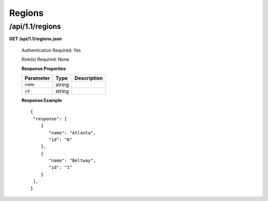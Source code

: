 .. 
.. Copyright 2015 Comcast Cable Communications Management, LLC
.. 
.. Licensed under the Apache License, Version 2.0 (the "License");
.. you may not use this file except in compliance with the License.
.. You may obtain a copy of the License at
.. 
..     http://www.apache.org/licenses/LICENSE-2.0
.. 
.. Unless required by applicable law or agreed to in writing, software
.. distributed under the License is distributed on an "AS IS" BASIS,
.. WITHOUT WARRANTIES OR CONDITIONS OF ANY KIND, either express or implied.
.. See the License for the specific language governing permissions and
.. limitations under the License.
.. 

.. _to-api-v11-region:

Regions
=======

.. _to-api-v11-regions-route:

/api/1.1/regions
++++++++++++++++

**GET /api/1.1/regions.json**

  Authentication Required: Yes

  Role(s) Required: None

  **Response Properties**

  +----------------------+--------+------------------------------------------------+
  | Parameter            | Type   | Description                                    |
  +======================+========+================================================+
  |``name``              | string |                                                |
  +----------------------+--------+------------------------------------------------+
  |``id``                | string |                                                |
  +----------------------+--------+------------------------------------------------+

  **Response Example** ::

    {
     "response": [
        {
           "name": "Atlanta",
           "id": "6"
        },
        {
           "name": "Beltway",
           "id": "1"
        }
     ],
    }

